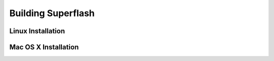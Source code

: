 Building Superflash
===================

Linux Installation
------------------

Mac OS X Installation
---------------------

